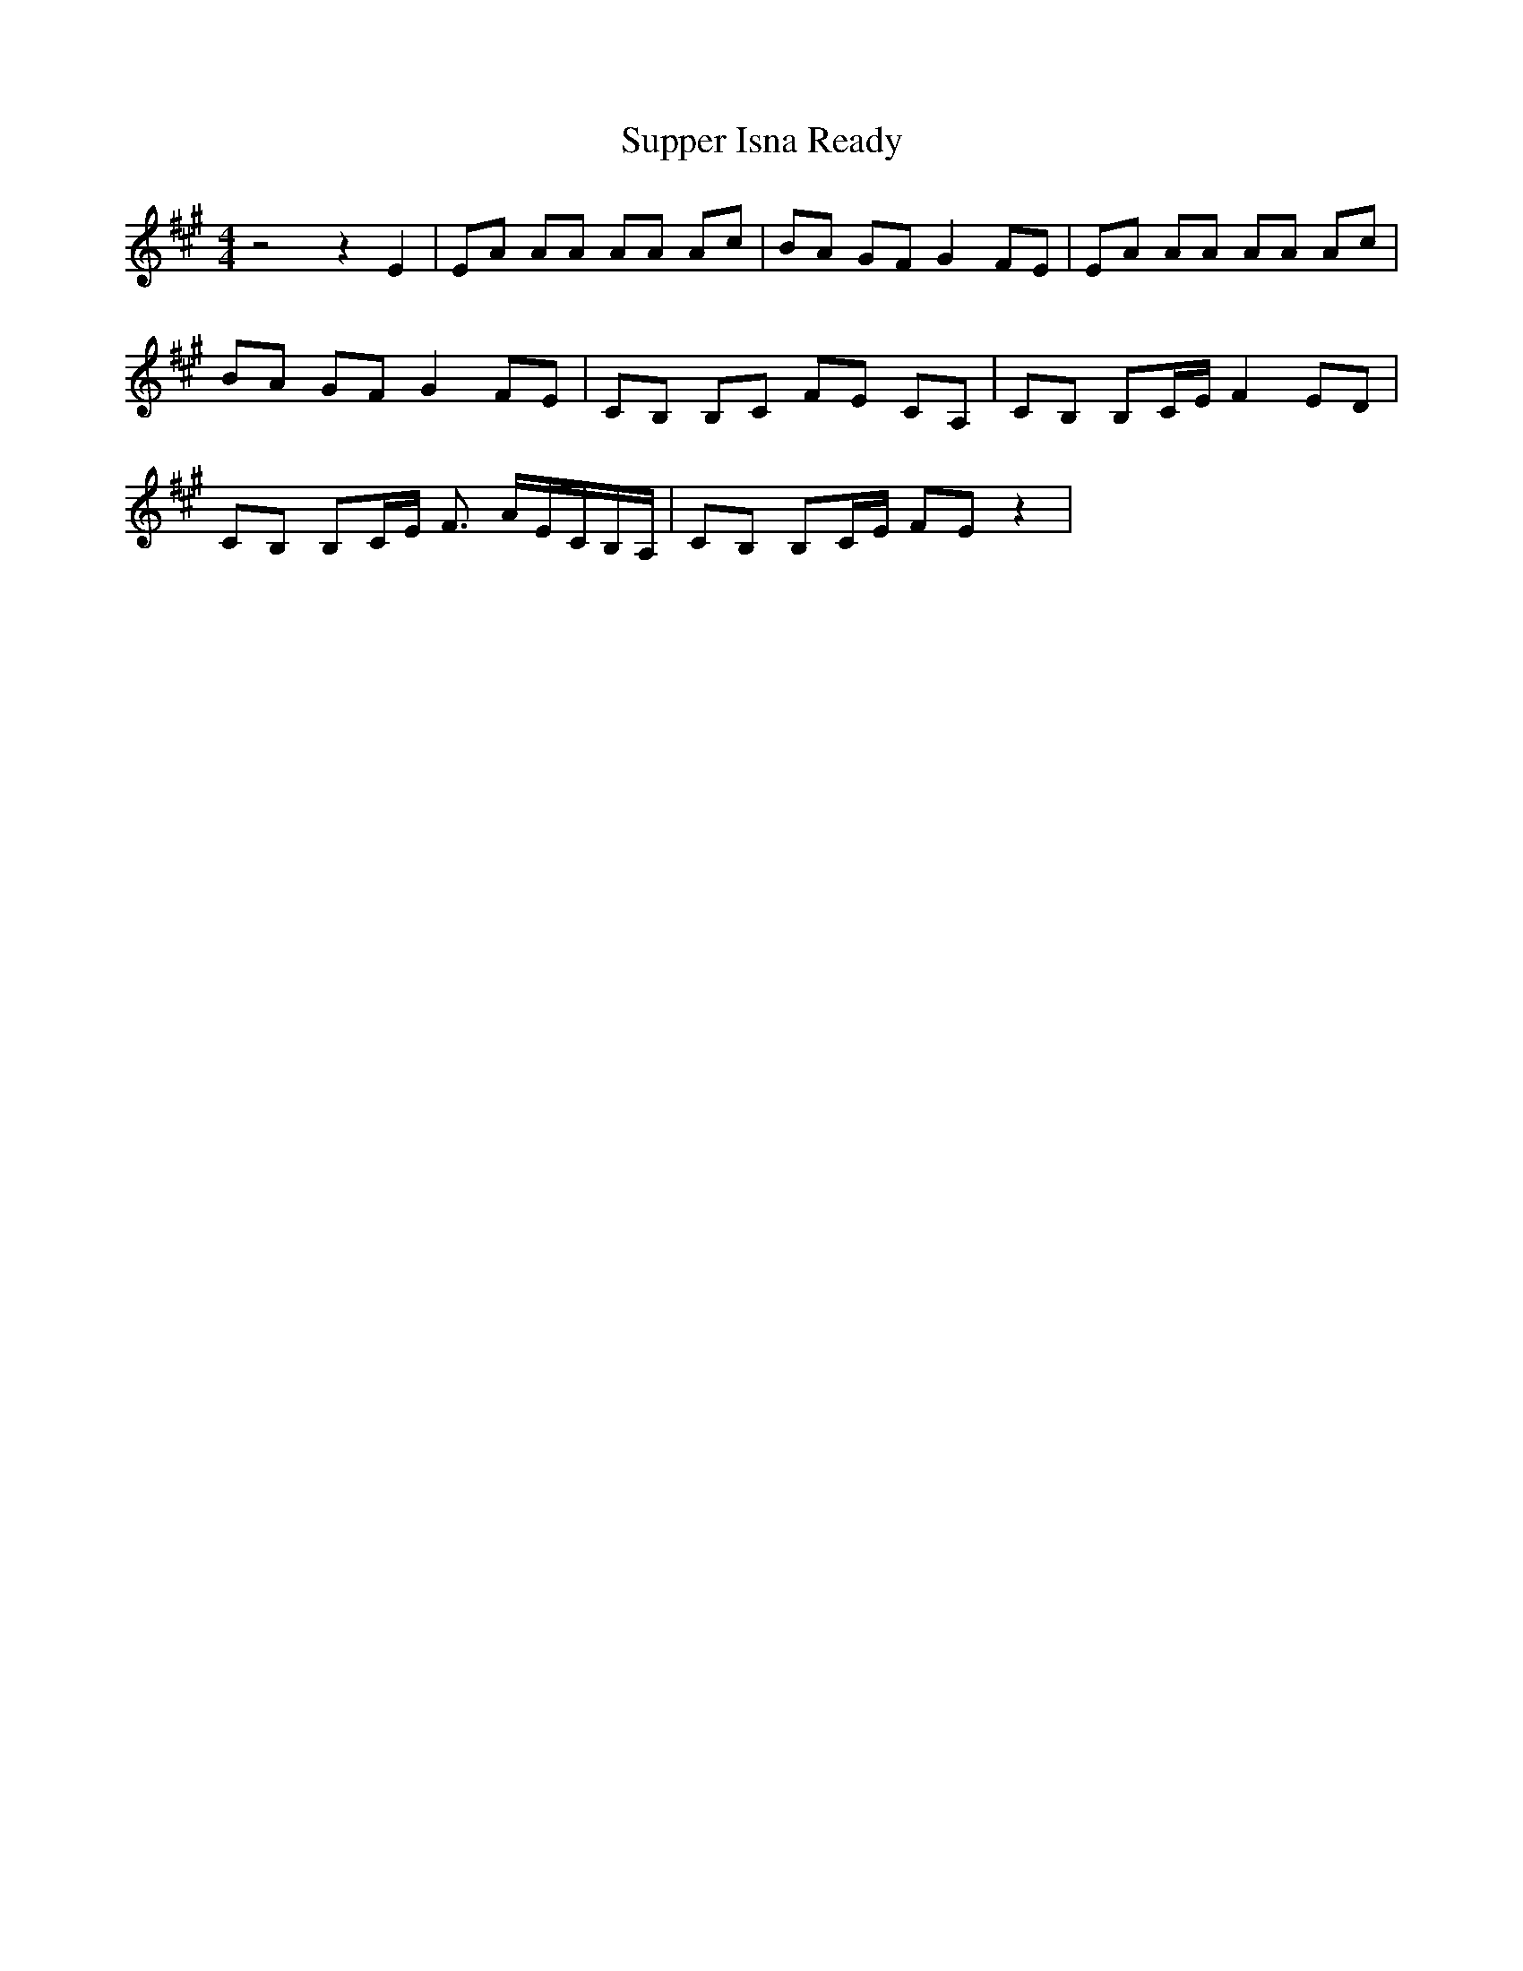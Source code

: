 % Generated more or less automatically by swtoabc by Erich Rickheit KSC
X:1
T:Supper Isna Ready
M:4/4
L:1/8
K:A
 z4 z2 E2| EA AA AA Ac| BA GF G2 FE| EA AA AA Ac| BA GF G2 FE| CB, B,C FE CA,|\
 CB, B,C/2-E/2 F2 ED| CB, B,C/2-E/2 F3/2 A/2E/2-C/2B,/2-A,/2| CB, B,C/2-E/2 FE z2|\


